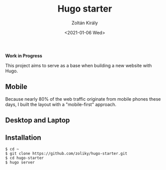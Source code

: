 #+TITLE: Hugo starter
#+AUTHOR: Zoltán Király
#+EMAIL: zoliky@gmail.com
#+DATE: <2021-01-06 Wed>

*Work in Progress*

This project aims to serve as a base when building a new website with Hugo.

** Mobile

Because nearly 80% of the web traffic originate from mobile phones these days,
I built the layout with a "mobile-first" approach.

[[./mobile.png]]

** Desktop and Laptop

[[./screenshot.png]]

** Installation

#+begin_src shell
$ cd ~
$ git clone https://github.com/zoliky/hugo-starter.git
$ cd hugo-starter
$ hugo server
#+end_src
